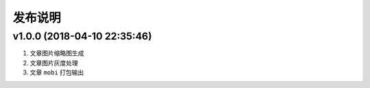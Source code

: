 .. _development-release:

========
发布说明
========

v1.0.0 (2018-04-10 22:35:46)
----------------------------

#. 文章图片缩略图生成
#. 文章图片灰度处理
#. 文章 ``mobi`` 打包输出
